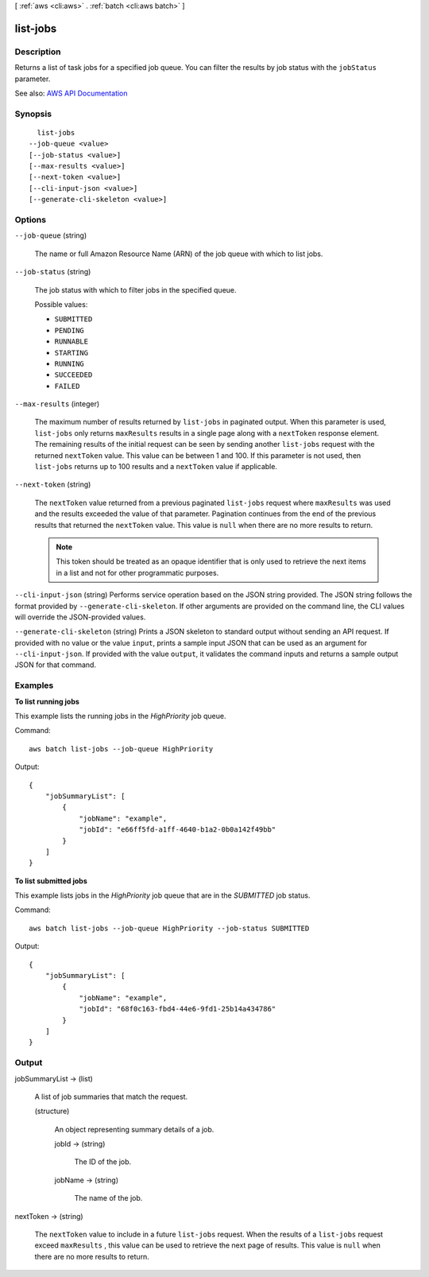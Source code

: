 [ :ref:`aws <cli:aws>` . :ref:`batch <cli:aws batch>` ]

.. _cli:aws batch list-jobs:


*********
list-jobs
*********



===========
Description
===========



Returns a list of task jobs for a specified job queue. You can filter the results by job status with the ``jobStatus`` parameter.



See also: `AWS API Documentation <https://docs.aws.amazon.com/goto/WebAPI/batch-2016-08-10/ListJobs>`_


========
Synopsis
========

::

    list-jobs
  --job-queue <value>
  [--job-status <value>]
  [--max-results <value>]
  [--next-token <value>]
  [--cli-input-json <value>]
  [--generate-cli-skeleton <value>]




=======
Options
=======

``--job-queue`` (string)


  The name or full Amazon Resource Name (ARN) of the job queue with which to list jobs.

  

``--job-status`` (string)


  The job status with which to filter jobs in the specified queue.

  

  Possible values:

  
  *   ``SUBMITTED``

  
  *   ``PENDING``

  
  *   ``RUNNABLE``

  
  *   ``STARTING``

  
  *   ``RUNNING``

  
  *   ``SUCCEEDED``

  
  *   ``FAILED``

  

  

``--max-results`` (integer)


  The maximum number of results returned by ``list-jobs`` in paginated output. When this parameter is used, ``list-jobs`` only returns ``maxResults`` results in a single page along with a ``nextToken`` response element. The remaining results of the initial request can be seen by sending another ``list-jobs`` request with the returned ``nextToken`` value. This value can be between 1 and 100. If this parameter is not used, then ``list-jobs`` returns up to 100 results and a ``nextToken`` value if applicable.

  

``--next-token`` (string)


  The ``nextToken`` value returned from a previous paginated ``list-jobs`` request where ``maxResults`` was used and the results exceeded the value of that parameter. Pagination continues from the end of the previous results that returned the ``nextToken`` value. This value is ``null`` when there are no more results to return.

   

  .. note::

     

    This token should be treated as an opaque identifier that is only used to retrieve the next items in a list and not for other programmatic purposes.

     

  

``--cli-input-json`` (string)
Performs service operation based on the JSON string provided. The JSON string follows the format provided by ``--generate-cli-skeleton``. If other arguments are provided on the command line, the CLI values will override the JSON-provided values.

``--generate-cli-skeleton`` (string)
Prints a JSON skeleton to standard output without sending an API request. If provided with no value or the value ``input``, prints a sample input JSON that can be used as an argument for ``--cli-input-json``. If provided with the value ``output``, it validates the command inputs and returns a sample output JSON for that command.



========
Examples
========

**To list running jobs**

This example lists the running jobs in the `HighPriority` job queue.

Command::

  aws batch list-jobs --job-queue HighPriority

Output::

  {
      "jobSummaryList": [
          {
              "jobName": "example",
              "jobId": "e66ff5fd-a1ff-4640-b1a2-0b0a142f49bb"
          }
      ]
  }


**To list submitted jobs**

This example lists jobs in the `HighPriority` job queue that are in the `SUBMITTED` job status.

Command::

  aws batch list-jobs --job-queue HighPriority --job-status SUBMITTED

Output::

  {
      "jobSummaryList": [
          {
              "jobName": "example",
              "jobId": "68f0c163-fbd4-44e6-9fd1-25b14a434786"
          }
      ]
  }
  

======
Output
======

jobSummaryList -> (list)

  

  A list of job summaries that match the request.

  

  (structure)

    

    An object representing summary details of a job.

    

    jobId -> (string)

      

      The ID of the job.

      

      

    jobName -> (string)

      

      The name of the job.

      

      

    

  

nextToken -> (string)

  

  The ``nextToken`` value to include in a future ``list-jobs`` request. When the results of a ``list-jobs`` request exceed ``maxResults`` , this value can be used to retrieve the next page of results. This value is ``null`` when there are no more results to return.

  

  

